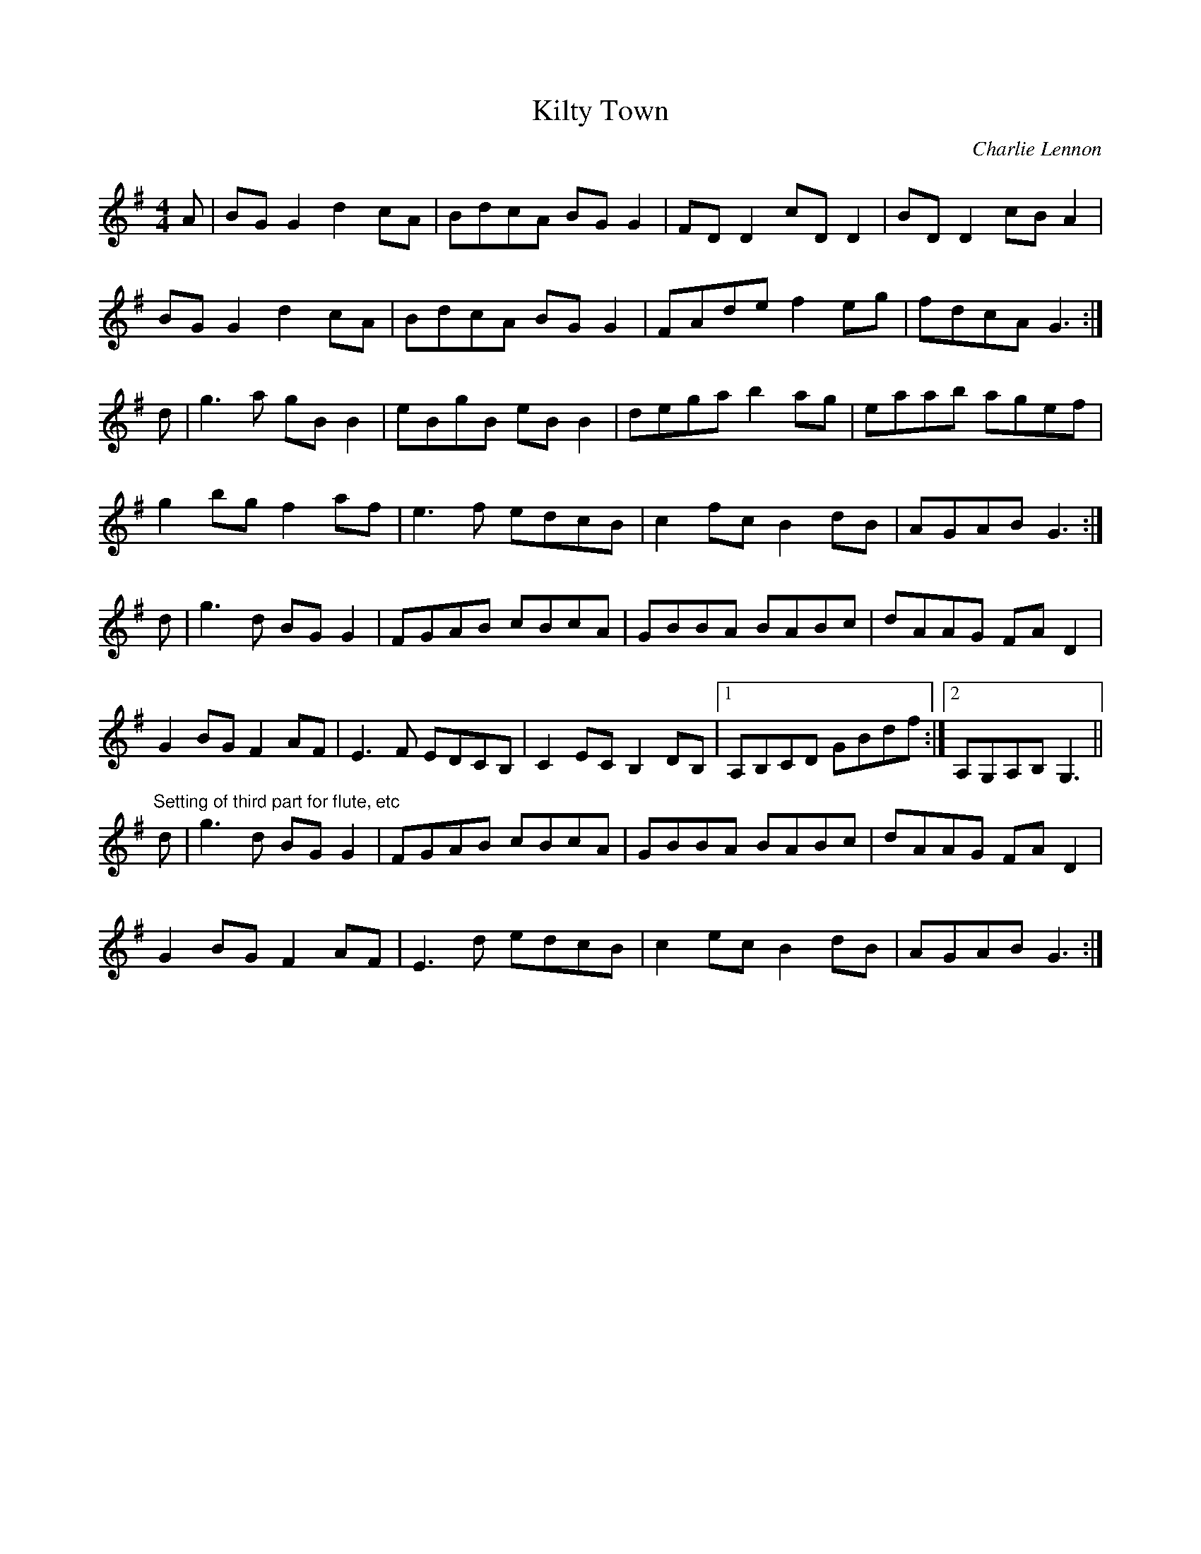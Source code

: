 X: 1
T:Kilty Town
M:4/4
L:1/8
C:Charlie Lennon
S:Frankie Gavin
K:G
A|BGG2 d2cA|BdcA BGG2|FDD2 cDD2|BDD2 cBA2|!
BGG2 d2cA|BdcA BGG2|FAde f2eg|fdcA G3:|!
d|g3a gBB2|eBgB eBB2|dega b2ag|eaab agef|!
g2bg f2af|e3f edcB|c2fc B2dB|AGAB G3:|!
d|g3d BGG2|FGAB cBcA|GBBA BABc|dAAG FAD2|!
G2BG F2AF|E3F EDCB,|C2EC B,2DB,|1A,B,CD GBdf:|2A,G,A,B, G,3||!
"Setting of third part for flute, etc"
d|g3d BGG2|FGAB cBcA|GBBA BABc|dAAG FAD2|!
G2BG F2AF|E3d edcB|c2ec B2dB|AGAB G3:|!
